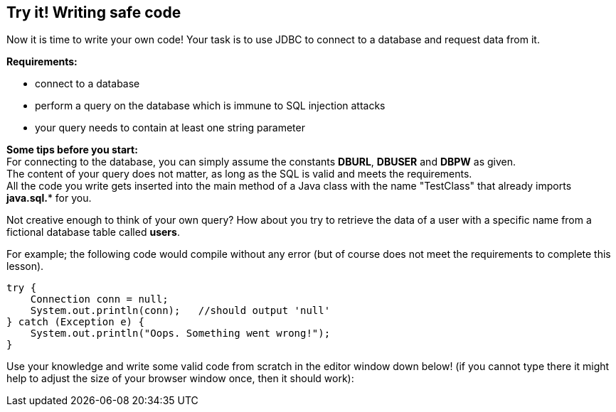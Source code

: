 == Try it! Writing safe code

Now it is time to write your own code!
Your task is to use JDBC to connect to a database and request data from it.

*Requirements:*

* connect to a database
* perform a query on the database which is immune to SQL injection attacks
* your query needs to contain at least one string parameter

*Some tips before you start:* +
For connecting to the database, you can simply assume the constants *DBURL*, *DBUSER* and *DBPW* as given. +
The content of your query does not matter, as long as the SQL is valid and meets the requirements. +
All the code you write gets inserted into the main method of a Java class with the name "TestClass" that already imports *java.sql.** for you.

Not creative enough to think of your own query? How about you try to retrieve the data of a user with a specific name from a fictional database table called *users*.

For example; the following code would compile without any error (but of course does not meet the requirements to complete this lesson).

[source,java]
-------------------------------------------------------
try {
    Connection conn = null;
    System.out.println(conn);   //should output 'null'
} catch (Exception e) {
    System.out.println("Oops. Something went wrong!");
}
-------------------------------------------------------

Use your knowledge and write some valid code from scratch in the editor window down below!
(if you cannot type there it might help to adjust the size of your browser window once, then it should work):
